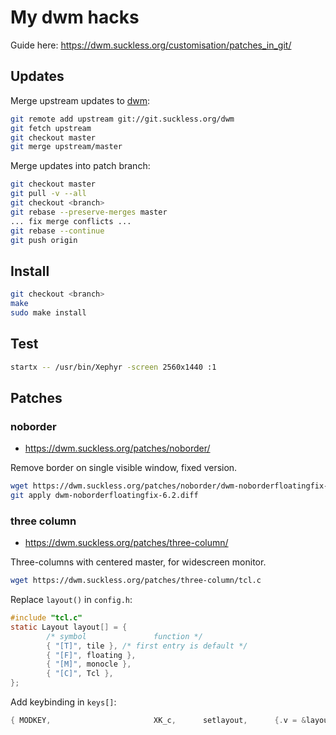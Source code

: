 * My dwm hacks

Guide here: https://dwm.suckless.org/customisation/patches_in_git/

** Updates

Merge upstream updates to [[https://dwm.suckless.org/][dwm]]:

#+begin_src sh
  git remote add upstream git://git.suckless.org/dwm
  git fetch upstream
  git checkout master
  git merge upstream/master
#+end_src

Merge updates into patch branch:

#+begin_src sh
  git checkout master
  git pull -v --all
  git checkout <branch>
  git rebase --preserve-merges master
  ... fix merge conflicts ...
  git rebase --continue
  git push origin
#+end_src

** Install

#+begin_src sh
  git checkout <branch>
  make
  sudo make install
#+end_src

** Test

#+begin_src sh
  startx -- /usr/bin/Xephyr -screen 2560x1440 :1
#+end_src

** Patches

*** noborder

- https://dwm.suckless.org/patches/noborder/

Remove border on single visible window, fixed version.

#+begin_src sh
  wget https://dwm.suckless.org/patches/noborder/dwm-noborderfloatingfix-6.2.diff
  git apply dwm-noborderfloatingfix-6.2.diff
#+end_src

*** three column

- https://dwm.suckless.org/patches/three-column/

Three-columns with centered master, for widescreen monitor.

#+begin_src sh
  wget https://dwm.suckless.org/patches/three-column/tcl.c
#+end_src

Replace =layout()= in =config.h=:

#+begin_src c
  #include "tcl.c"
  static Layout layout[] = {
          /* symbol               function */
          { "[T]", tile }, /* first entry is default */
          { "[F]", floating },
          { "[M]", monocle },
          { "[C]", Tcl },
  };
#+end_src

Add keybinding in =keys[]=:

#+begin_src c
  { MODKEY,                       XK_c,      setlayout,      {.v = &layouts[3]} },
#+end_src
